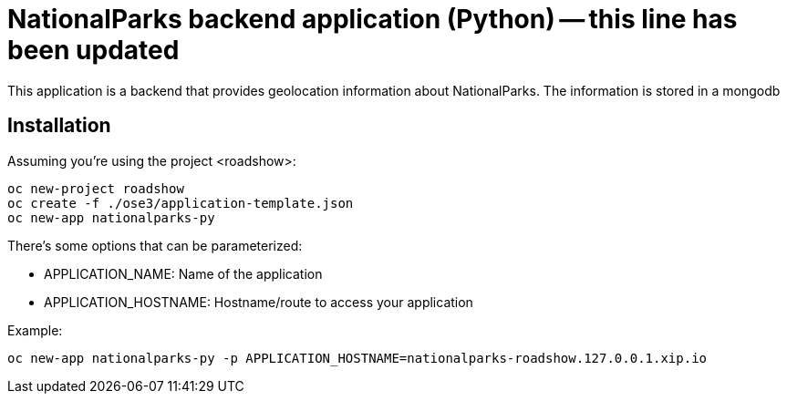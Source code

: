= NationalParks backend application (Python) -- this line has been updated

This application is a backend that provides geolocation information about
NationalParks. The information is stored in a mongodb

== Installation

Assuming you're using the project <roadshow>:

----
oc new-project roadshow
oc create -f ./ose3/application-template.json
oc new-app nationalparks-py
----

There's some options that can be parameterized:

* APPLICATION_NAME: Name of the application
* APPLICATION_HOSTNAME: Hostname/route to access your application

Example:

----
oc new-app nationalparks-py -p APPLICATION_HOSTNAME=nationalparks-roadshow.127.0.0.1.xip.io
----
